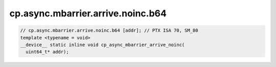 ..
   This file was automatically generated. Do not edit.

cp.async.mbarrier.arrive.noinc.b64
^^^^^^^^^^^^^^^^^^^^^^^^^^^^^^^^^^
.. code-block:: cuda

   // cp.async.mbarrier.arrive.noinc.b64 [addr]; // PTX ISA 70, SM_80
   template <typename = void>
   __device__ static inline void cp_async_mbarrier_arrive_noinc(
     uint64_t* addr);
